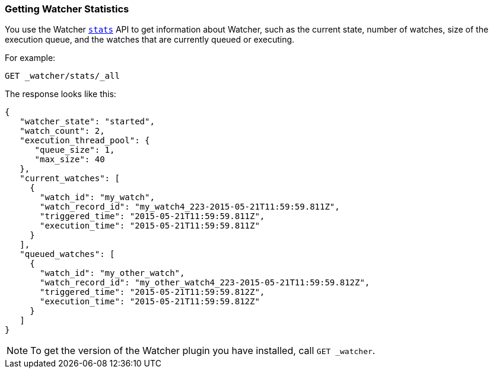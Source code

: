 [[getting-watcher-statistics]]
=== Getting Watcher Statistics

You use the Watcher <<api-rest-stats, `stats`>> API to get information about Watcher, such 
as the current state, number of watches, size of the execution queue, and the watches that
are currently queued or executing.  

For example:

[source,js]
--------------------------------------------------
GET _watcher/stats/_all
--------------------------------------------------
// AUTOSENSE

The response looks like this:

[source,js]
--------------------------------------------------
{
   "watcher_state": "started",
   "watch_count": 2,
   "execution_thread_pool": {
      "queue_size": 1,
      "max_size": 40
   },
   "current_watches": [
     {
       "watch_id": "my_watch",
       "watch_record_id": "my_watch4_223-2015-05-21T11:59:59.811Z", 
       "triggered_time": "2015-05-21T11:59:59.811Z",
       "execution_time": "2015-05-21T11:59:59.811Z" 
     }
   ],
   "queued_watches": [
     {
       "watch_id": "my_other_watch",
       "watch_record_id": "my_other_watch4_223-2015-05-21T11:59:59.812Z", 
       "triggered_time": "2015-05-21T11:59:59.812Z", 
       "execution_time": "2015-05-21T11:59:59.812Z" 
     }
   ]
}
--------------------------------------------------

NOTE:   To get the version of the Watcher plugin you have installed, call `GET _watcher`.